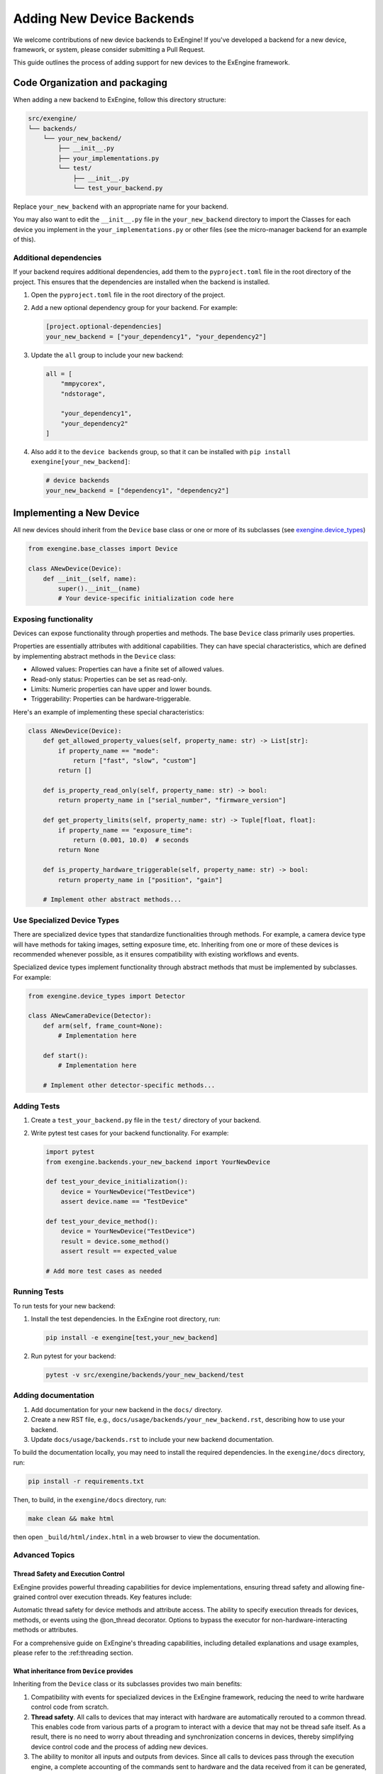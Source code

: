 .. _add_devices:

##############################
Adding New Device Backends
##############################

We welcome contributions of new device backends to ExEngine! If you've developed a backend for a new device, framework, or system, please consider submitting a Pull Request.

This guide outlines the process of adding support for new devices to the ExEngine framework.


Code Organization and packaging
================================

When adding a new backend to ExEngine, follow this directory structure:

.. code-block:: text

    src/exengine/
    └── backends/
        └── your_new_backend/
            ├── __init__.py
            ├── your_implementations.py
            └── test/
                ├── __init__.py
                └── test_your_backend.py

Replace ``your_new_backend`` with an appropriate name for your backend.

You may also want to edit the ``__init__.py`` file in the ``your_new_backend`` directory to import the Classes for each device you implement in the ``your_implementations.py`` or other files (see the micro-manager backend for an example of this).

Additional dependencies
------------------------

If your backend requires additional dependencies, add them to the ``pyproject.toml`` file in the root directory of the project. This ensures that the dependencies are installed when the backend is installed.

1. Open the ``pyproject.toml`` file in the root directory of the project.
2. Add a new optional dependency group for your backend. For example:

   .. code-block:: toml

      [project.optional-dependencies]
      your_new_backend = ["your_dependency1", "your_dependency2"]

3. Update the ``all`` group to include your new backend:

   .. code-block:: toml

      all = [
          "mmpycorex",
          "ndstorage",

          "your_dependency1",
          "your_dependency2"
      ]

4. Also add it to the ``device backends`` group, so that it can be installed with ``pip install exengine[your_new_backend]``:

   .. code-block:: toml

      # device backends
      your_new_backend = ["dependency1", "dependency2"]


Implementing a New Device
===========================

All new devices should inherit from the ``Device`` base class or one or more of its subclasses (see `exengine.device_types <https://github.com/micro-manager/ExEngine/blob/main/src/exengine/device_types.py>`_)

.. code-block:: python

   from exengine.base_classes import Device

   class ANewDevice(Device):
       def __init__(self, name):
           super().__init__(name)
           # Your device-specific initialization code here

Exposing functionality
-----------------------

Devices can expose functionality through properties and methods. The base ``Device`` class primarily uses properties.

Properties are essentially attributes with additional capabilities. They can have special characteristics, which are defined by implementing abstract methods in the ``Device`` class:

- Allowed values: Properties can have a finite set of allowed values.
- Read-only status: Properties can be set as read-only.
- Limits: Numeric properties can have upper and lower bounds.
- Triggerability: Properties can be hardware-triggerable.

Here's an example of implementing these special characteristics:

.. code-block:: python

   class ANewDevice(Device):
       def get_allowed_property_values(self, property_name: str) -> List[str]:
           if property_name == "mode":
               return ["fast", "slow", "custom"]
           return []

       def is_property_read_only(self, property_name: str) -> bool:
           return property_name in ["serial_number", "firmware_version"]

       def get_property_limits(self, property_name: str) -> Tuple[float, float]:
           if property_name == "exposure_time":
               return (0.001, 10.0)  # seconds
           return None

       def is_property_hardware_triggerable(self, property_name: str) -> bool:
           return property_name in ["position", "gain"]

       # Implement other abstract methods...

Use Specialized Device Types
---------------------------------

There are specialized device types that standardize functionalities through methods. For example, a camera device type will have methods for taking images, setting exposure time, etc. Inheriting from one or more of these devices is recommended whenever possible, as it ensures compatibility with existing workflows and events.

Specialized device types implement functionality through abstract methods that must be implemented by subclasses. For example:

.. code-block:: python

   from exengine.device_types import Detector

   class ANewCameraDevice(Detector):
       def arm(self, frame_count=None):
           # Implementation here

       def start():
           # Implementation here

       # Implement other detector-specific methods...



Adding Tests
------------

1. Create a ``test_your_backend.py`` file in the ``test/`` directory of your backend.
2. Write pytest test cases for your backend functionality. For example:

   .. code-block:: python

      import pytest
      from exengine.backends.your_new_backend import YourNewDevice

      def test_your_device_initialization():
          device = YourNewDevice("TestDevice")
          assert device.name == "TestDevice"

      def test_your_device_method():
          device = YourNewDevice("TestDevice")
          result = device.some_method()
          assert result == expected_value

      # Add more test cases as needed

Running Tests
-------------

To run tests for your new backend:

1. Install the test dependencies. In the ExEngine root directory, run:

   .. code-block:: bash

      pip install -e exengine[test,your_new_backend]

2. Run pytest for your backend:

   .. code-block:: bash

      pytest -v src/exengine/backends/your_new_backend/test

Adding documentation
------------------------

1. Add documentation for your new backend in the ``docs/`` directory.
2. Create a new RST file, e.g., ``docs/usage/backends/your_new_backend.rst``, describing how to use your backend.
3. Update ``docs/usage/backends.rst`` to include your new backend documentation.

To build the documentation locally, you may need to install the required dependencies. In the ``exengine/docs`` directory, run:

.. code-block:: bash

   pip install -r requirements.txt

Then, to build, in the ``exengine/docs`` directory, run:

.. code-block:: bash

   make clean && make html

then open ``_build/html/index.html`` in a web browser to view the documentation.




Advanced Topics
-----------------

Thread Safety and Execution Control
^^^^^^^^^^^^^^^^^^^^^^^^^^^^^^^^^^^
ExEngine provides powerful threading capabilities for device implementations, ensuring thread safety and allowing fine-grained control over execution threads. Key features include:

Automatic thread safety for device methods and attribute access.
The ability to specify execution threads for devices, methods, or events using the @on_thread decorator.
Options to bypass the executor for non-hardware-interacting methods or attributes.

For a comprehensive guide on ExEngine's threading capabilities, including detailed explanations and usage examples, please refer to the :ref:threading section.


What inheritance from ``Device`` provides
^^^^^^^^^^^^^^^^^^^^^^^^^^^^^^^^^^^^^^^^^^^^

Inheriting from the ``Device`` class or its subclasses provides two main benefits:

1. Compatibility with events for specialized devices in the ExEngine framework, reducing the need to write hardware control code from scratch.
2. **Thread safety**. All calls to devices that may interact with hardware are automatically rerouted to a common thread. This enables code from various parts of a program to interact with a device that may not be thread safe itself. As a result, there is no need to worry about threading and synchronization concerns in devices, thereby simplifying device control code and the process of adding new devices.
3. The ability to monitor all inputs and outputs from devices. Since all calls to devices pass through the execution engine, a complete accounting of the commands sent to hardware and the data received from it can be generated, without having to write more complex code.

Bypassing the Executor
^^^^^^^^^^^^^^^^^^^^^^

In some cases, you may have attributes or methods that don't interact with hardware and don't need to go through the executor. You can bypass the executor for specific attributes or for the entire device:

1. Specify attributes to bypass in the Device constructor:

   .. code-block:: python

      class MyNewDevice(Device):
          def __init__(self, name):
              super().__init__(name, no_executor_attrs=('_some_internal_variable', 'some_method'))
              # This will be executed on the calling thread like a normal attribute
              self._some_internal_variable = 0

          def some_method(self):
              # This method will be executed directly on the calling thread
              pass

2. Bypass the executor for all attributes and methods:

   .. code-block:: python

      class MyNewDevice(Device):
          def __init__(self, name):
              super().__init__(name, no_executor=True)
              # All attributes and methods in this class will bypass the executor
              self._some_internal_variable = 0

          def some_method(self):
              # This method will be executed directly on the calling thread
              pass

Using the first approach allows you to selectively bypass the executor for specific attributes or methods, while the second approach bypasses the executor for the entire device.

Note that when using ``no_executor_attrs``, you need to specify the names of the attributes or methods as strings in a sequence (e.g., tuple or list) passed to the ``no_executor_attrs`` parameter in the ``super().__init__()`` call.

These approaches provide flexibility in controlling which parts of your device interact with the executor, allowing for optimization where direct access is safe and beneficial.

